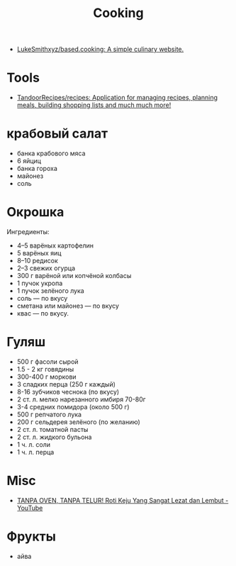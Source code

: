 :PROPERTIES:
:ID:       d1b1e4ea-a775-4be2-8983-b6aaef812e8b
:END:
#+title: Cooking

- [[https://github.com/LukeSmithxyz/based.cooking][LukeSmithxyz/based.cooking: A simple culinary website.]]

* Tools
- [[https://github.com/TandoorRecipes/recipes][TandoorRecipes/recipes: Application for managing recipes, planning meals, building shopping lists and much much more!]]

* крабовый салат
  - банка крабового мяса
  - 6 яйциц
  - банка гороха
  - майонез
  - соль

* Окрошка
  Ингредиенты:
    - 4–5 варёных картофелин
    - 5 варёных яиц
    - 8–10 редисок
    - 2–3 свежих огурца
    - 300 г варёной или копчёной колбасы
    - 1 пучок укропа
    - 1 пучок зелёного лука
    - соль — по вкусу
    - сметана или майонез — по вкусу
    - квас — по вкусу.

* Гуляш
- 500 г фасоли сырой
- 1.5 - 2 кг говядины
- 300-400 г моркови
- 3 сладких перца (250 г каждый)
- 8-16 зубчиков чеснока (по вкусу)
- 2 ст. л. мелко нарезанного имбиря 70-80г
- 3-4 средних помидора (около 500 г)
- 500 г репчатого лука
- 200 г сельдерея зелёного (по желанию)
- 2 ст. л. томатной пасты
- 2 ст. л. жидкого бульона
- 1 ч. л. соли
- 1 ч. л. перца

* Misc
- [[https://www.youtube.com/watch?v=1I00PgpZB68][TANPA OVEN, TANPA TELUR! Roti Keju Yang Sangat Lezat dan Lembut - YouTube]]

* Фрукты
- айва
